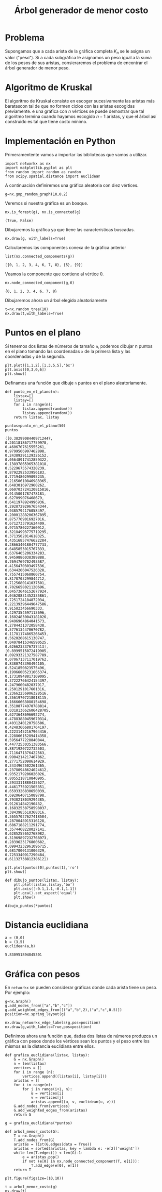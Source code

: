 #+title: Árbol generador de menor costo

#+options: toc:nil

#+latex_header: \usepackage{listings}
#+latex_header: \lstalias{ipython}{python}
#+latex_header: \lstset{basicstyle=\small\ttfamily, frame=single}

#+latex_header: \usepackage{bera}

#+property: header-args:ipython :exports both :cache yes :session arbol :results raw drawer

* Problema

Supongamos que a cada arista de la gráfica completa \(K_{n}\) se le
asigna un valor ("peso"). Si a cada subgráfica le asignamos un peso
igual a la suma de los pesos de sus aristas, consieraremos el
problema de encontrar el árbol generador de menor peso.

* Algoritmo de Kruskal

El algoritmo de Kruskal consiste en escoger sucesivamente las aristas
más baratascon tal de que no formen ciclos con las aristas escogidas
previamente. e una gráfica con \(n\) vértices se puede demostrar que
tal algoritmo termina cuando hayamos escogido \(n-1\) aristas, y que
el árbol así construido es tal que tiene costo mínimo.

* Implementación en Python

Primeramentente vamos a importar las bibliotecas que vamos a utilizar.

#+begin_src ipython
import networkx as nx
import matplotlib.pyplot as plt
from random import random as random
from scipy.spatial.distance import euclidean
#+end_src

#+RESULTS[2a253d47c089a054eb3655b60d8ccea8fad581c9]:
:results:
# Out[1]:
:end:

A continuación definiremos una gráfica aleatoria con diez vértices.
#+begin_src ipython
g=nx.gnp_random_graph(10,0.2)
#+end_src

#+RESULTS[6cb25f08ff5c48547b3f4dfee8e011fbbf4547c2]:
:results:
# Out[8]:
:end:

Veremos si nuestra gráfica es un bosque.
#+begin_src ipython
nx.is_forest(g), nx.is_connected(g)
#+end_src

#+RESULTS[e7d1dbb3a296c52111081a2873e11b0c5e1bcb99]:
:results:
# Out[9]:
: (True, False)
:end:

Dibujaremos la gráfica ya que tiene las características buscadas.
#+begin_src ipython
nx.draw(g, with_labels=True)
#+end_src

#+RESULTS[7a5a44e71604efbb3ac02fd3863ef7628a5be23d]:
:results:
# Out[10]:
[[file:./obipy-resources/2226XIB.png]]
:end:

Calcularemos las componentes conexa de la gráfica anterior
#+begin_src ipython
list(nx.connected_components(g))
#+end_src

#+RESULTS[fd43bac86ab4e6adb6ece858cb2c922a37acadb0]:
:results:
# Out[11]:
: [{0, 1, 2, 3, 4, 6, 7, 8}, {5}, {9}]
:end:

Veamos la componente que contiene al vértice 0.

#+begin_src ipython
nx.node_connected_component(g,0)
#+end_src

#+RESULTS[84e09df2d15057ce755c484d0b3c164d992f950e]:
:results:
# Out[12]:
: {0, 1, 2, 3, 4, 6, 7, 8}
:end:

Dibujaremos ahora un árbol elegido aleatoriamente
#+begin_src ipython
t=nx.random_tree(10)
nx.draw(t,with_labels=True)
#+end_src

#+RESULTS[7198899532f119d85be7a7b4da483cf334eb4b66]:
:results:
# Out[13]:
[[file:./obipy-resources/2226kSH.png]]
:end:

* Puntos en el plano
  Si tenemos dos listas de números de tamaño =n=, podemos dibujar n
  puntos en el plano tomando las coordenadas =x= de la primera lista y
  las coordenadas =y= de la segunda.

#+begin_src ipython
plt.plot([1,1,2],[1,3.5,5],'bx')
plt.axis([0,3,0,6])
plt.show()
#+end_src

#+RESULTS[c5570885a28cf3567f11db05e21a0cad6b6738dd]:
:results:
# Out[2]:
[[file:./obipy-resources/1868_Fn.png]]
:end:

Definamos una función que dibuje =n= puntos en el plano
aleatoriamente.
#+begin_src ipython
def punto_en_el_plano(n):
    listax=[]
    listay=[]
    for i in range(n):
        listax.append(random())
        listay.append(random())
    return listax, listay
#+end_src

#+RESULTS[e98bfc6e20c6929aee4a045f6fea5bc867673d22]:
:results:
# Out[4]:
:end:

#+begin_src ipython
puntos=punto_en_el_plano(50)
puntos
#+end_src

#+RESULTS[06661c542368384f97472f86b0c3e4f2aeef5ecf]:
:results:
# Out[5]:
#+BEGIN_EXAMPLE
  ([0.38299084409712447,
  0.20118186717759978,
  0.4606707615555261,
  0.9799566997462898,
  0.24389291129326152,
  0.05648917412859322,
  0.13897865965381018,
  0.5229675574320239,
  0.8792292533956183,
  0.7719480299095235,
  0.21650610846983365,
  0.6483016972960262,
  0.060703724120815816,
  0.9145001787478181,
  0.627099076468679,
  0.6411978924996936,
  0.29287292967654344,
  0.9385794176058497,
  0.20001288206367895,
  0.8757769016927016,
  0.6712733791624409,
  0.9715780227360912,
  0.32184993775719295,
  0.3713502014618325,
  0.43516857476622284,
  0.28663401804777733,
  0.6485853015767333,
  0.6376465206334283,
  0.9459886038389888,
  0.7694769702493587,
  0.4156470303497536,
  0.6344266047526328,
  0.7557415068860754,
  0.8178703299844712,
  0.7125680141037501,
  0.7026658021120696,
  0.04573646152677924,
  0.04620831452335861,
  0.7251724184872034,
  0.22139396449647586,
  0.915823456690333,
  0.4297354597113696,
  0.16024830043181026,
  0.9496964864041573,
  0.2784431372058438,
  0.5776134470670782,
  0.11781174865266453,
  0.5620268615130747,
  0.04078415346590525,
  0.6266233376737413],
  [0.8999515072419905,
  0.09293321327587789,
  0.07067137117019762,
  0.8380743398494105,
  0.5241850823575496,
  0.19966005231665374,
  0.17310948817109095,
  0.37222766424154397,
  0.2479600482037917,
  0.2501291017601316,
  0.23662256906328516,
  0.35619707218018115,
  0.16666663080154698,
  0.35108774970788814,
  0.031813662606428705,
  0.6273648696692274,
  0.47883880459670314,
  0.4031240120758506,
  0.42483666801764197,
  0.22231452167964416,
  0.22886615289414358,
  0.5956477228840844,
  0.44772530351383566,
  0.8871920722732503,
  0.7116471376422563,
  0.9904214217467862,
  0.2771752098614929,
  0.3434962502261365,
  0.23780948624024612,
  0.9352179206026026,
  0.8055218710840905,
  0.3933311880435627,
  0.4461775921505351,
  0.6593326830650039,
  0.6920640715089798,
  0.7938218039294385,
  0.912614842190432,
  0.16832538758598037,
  0.3843985518368316,
  0.36557027627418504,
  0.2870048915316128,
  0.6867188211291774,
  0.3574468228027141,
  0.6285255652768982,
  0.31969897232768973,
  0.2839623176800682,
  0.09943232961096715,
  0.6817000131006329,
  0.7253340917290484,
  0.6113273881238612])
#+END_EXAMPLE
:end:

#+begin_src ipython
plt.plot(puntos[0],puntos[1],'ro')
plt.show()
#+end_src

#+RESULTS[9fe2cc2cd1b7f713fed951c99ede67af8a392843]:
:results:
# Out[6]:
[[file:./obipy-resources/1868MQt.png]]
:end:
#+begin_src ipython
def dibujo_puntos(listax, listay):
    plt.plot(listax,listay,'bo')
    plt.axis([-0.1,1.1,-0.1,1.1])
    plt.gca().set_aspect('equal')
    plt.show()
#+end_src

#+RESULTS[edd14e0a3f27ce7513e5c7e73d4368dc40947bcb]:
:results:
# Out[7]:
:end:

 #+begin_src ipython
dibujo_puntos(*puntos)
 #+end_src

 #+RESULTS[274d1e4a2e4c1e9a72c9f464a39ff8637dd52977]:
 :results:
 # Out[8]:
 [[file:./obipy-resources/1868Zaz.png]]
 :end:

* Distancia euclidiana
#+begin_src ipython
a = (0,0)
b = (3,5)
euclidean(a,b)
#+end_src

#+RESULTS[5dd3572395e58f4978f7e3203a053854c229ac91]:
:results:
# Out[9]:
: 5.830951894845301
:end:

* Gráfica con pesos

En =networkx= se pueden considerar gráficas donde cada arista tiene un
peso. Por ejemplo:
#+begin_src ipython
g=nx.Graph()
g.add_nodes_from(["a","b","c"])
g.add_weighted_edges_from([("a","b",2),("a","c",0.5)])
position=nx.spring_layout(g)

nx.draw_networkx_edge_labels(g,pos=position)
nx.draw(g,with_labels=True,pos=position)
#+end_src

#+RESULTS:
:results:
# Out[11]:
[[file:./obipy-resources/1868LkC.png]]
:end:

Definimos ahora una función que, dadas dos listas de números produzca
un gráfica con pesos donde los vértices sean los puntos y el peso
entre los mismos es la distancia euclidiana entre ellos.

#+begin_src ipython
def grafica_euclidiana(listax, listay):
    G = nx.Graph()
    n = len(listax)
    vertices = []
    for i in range (n):
        vertices.append((listax[i], listay[i]))
    aristas = []
    for i in range(n):
        for j in range(i+1, n):
            u = vertices[i]
            v = vertices[j]
            aristas.append((u, v, euclidean(u, v)))
    G.add_nodes_from(vertices)
    G.add_weighted_edges_from(aristas)
    return G
#+end_src

#+RESULTS[2379ea29e3c76e2af7e95df8e7a4c5abf5993d7c]:
:results:
# Out[18]:
:end:
 #+begin_src ipython
g = grafica_euclidiana(*puntos)
 #+end_src

 #+RESULTS:
 :results:
 # Out[20]:
 :end:

#+begin_src ipython
def arbol_menor_costo(G):
    T = nx.Graph()
    T.add_nodes_from(G)
    aristas = list(G.edges(data = True))
    aristas = sorted(aristas, key = lambda e: -e[2]['weight'])
    while len(T.edges()) < len(G)-1:
        e = aristas.pop()
        if not (e[0] in nx.node_connected_component(T, e[1])):
            T.add_edge(e[0], e[1])
    return T
#+end_src

#+RESULTS[3469ad1c20ed62eb1ba9496143efc7edbdac523c]:
:results:
# Out[21]:
:end:
 
#+begin_src ipython
plt.figure(figsize=(10,10))

t = arbol_menor_costo(g)
nx.draw(t)
#+end_src

#+RESULTS:
:results:
# Out[27]:
[[file:./obipy-resources/1868YuI.png]]
:end:


#+begin_src ipython
plt.figure(figsize=(10,10))

for v in t.nodes():
    plt.plot(v[0], v[1], 'ro')

for e in t.edges():
    p1 = e[0]
    p2 = e[1]
    plt.plot([p1[0], p2[0]], [p1[1], p2[1]], color='blue')

plt.axis([-0.1,1.1,-0.1,1.1])
plt.gca().set_aspect('equal')

plt.show()
           
#+end_src

#+RESULTS:
:results:
# Out[33]:
[[file:./obipy-resources/1868l4O.png]]
:end:


# Local Variables:
# org-confirm-babel-evaluate: nil
# End:
